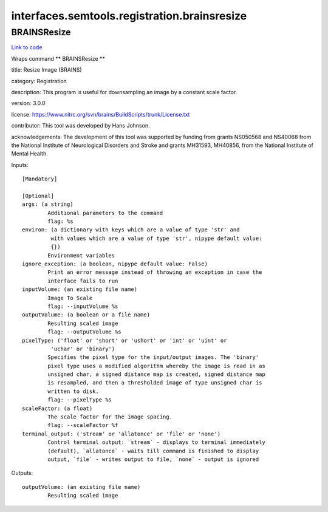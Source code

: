 .. AUTO-GENERATED FILE -- DO NOT EDIT!

interfaces.semtools.registration.brainsresize
=============================================


.. _nipype.interfaces.semtools.registration.brainsresize.BRAINSResize:


.. index:: BRAINSResize

BRAINSResize
------------

`Link to code <http://github.com/nipy/nipype/tree/f9c98ba/nipype/interfaces/semtools/registration/brainsresize.py#L21>`__

Wraps command ** BRAINSResize **

title: Resize Image (BRAINS)

category: Registration

description: This program is useful for downsampling an image by a constant scale factor.

version: 3.0.0

license: https://www.nitrc.org/svn/brains/BuildScripts/trunk/License.txt

contributor: This tool was developed by Hans Johnson.

acknowledgements: The development of this tool was supported by funding from grants NS050568 and NS40068 from the National Institute of Neurological Disorders and Stroke and grants MH31593, MH40856, from the National Institute of Mental Health.

Inputs::

        [Mandatory]

        [Optional]
        args: (a string)
                Additional parameters to the command
                flag: %s
        environ: (a dictionary with keys which are a value of type 'str' and
                 with values which are a value of type 'str', nipype default value:
                 {})
                Environment variables
        ignore_exception: (a boolean, nipype default value: False)
                Print an error message instead of throwing an exception in case the
                interface fails to run
        inputVolume: (an existing file name)
                Image To Scale
                flag: --inputVolume %s
        outputVolume: (a boolean or a file name)
                Resulting scaled image
                flag: --outputVolume %s
        pixelType: ('float' or 'short' or 'ushort' or 'int' or 'uint' or
                 'uchar' or 'binary')
                Specifies the pixel type for the input/output images. The 'binary'
                pixel type uses a modified algorithm whereby the image is read in as
                unsigned char, a signed distance map is created, signed distance map
                is resampled, and then a thresholded image of type unsigned char is
                written to disk.
                flag: --pixelType %s
        scaleFactor: (a float)
                The scale factor for the image spacing.
                flag: --scaleFactor %f
        terminal_output: ('stream' or 'allatonce' or 'file' or 'none')
                Control terminal output: `stream` - displays to terminal immediately
                (default), `allatonce` - waits till command is finished to display
                output, `file` - writes output to file, `none` - output is ignored

Outputs::

        outputVolume: (an existing file name)
                Resulting scaled image
